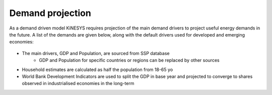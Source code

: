 ##################
Demand projection
##################

As a demand driven model KiNESYS requires projection of the main demand drivers to project useful energy demands in the future. A list of the demands are given below, along with the default drivers used for developed and emerging economies:


    .. csv-table::
        :file: tables/demands list.csv
        :widths: 20,25,5,25,25
        :header-rows: 1

* The main drivers, GDP and Population, are sourced from SSP database
    * GDP and Population for specific countries or regions can be replaced by other sources
* Household estimates are calculated as half the population from 18-65 yo
* World Bank Development Indicators are used to split the GDP in base year and projected to converge to shares observed in industrialised economies in the long-term
